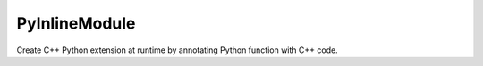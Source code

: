 PyInlineModule
==============

Create C++ Python extension at runtime by annotating Python function with C++ code.
